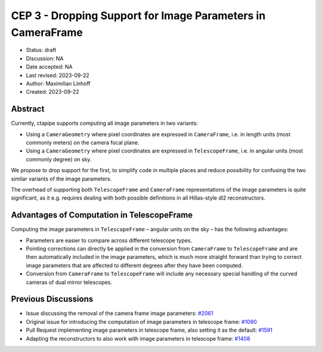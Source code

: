 .. _cep-003:

************************************************************
CEP 3 - Dropping Support for Image Parameters in CameraFrame
************************************************************

* Status: draft
* Discussion: NA
* Date accepted: NA
* Last revised: 2023-09-22
* Author: Maximilian Linhoff
* Created: 2023-09-22


Abstract
========

Currently, ctapipe supports computing all image parameters in two variants:

* Using a ``CameraGeometry`` where pixel coordinates are expressed in ``CameraFrame``, i.e.
  in length units (most commonly meters) on the camera focal plane.
* Using a ``CameraGeometry`` where pixel coordinates are expressed in ``TelescopeFrame``, i.e.
  in angular units (most commonly degree) on sky.

We propose to drop support for the first, to simplify code in multiple places and reduce
possibility for confusing the two similar variants of the image parameters.

The overhead of supporting both ``TelescopeFrame`` and ``CameraFrame`` representations
of the image parameters is quite significant, as it e.g. requires dealing with both
possible definitions in all Hillas-style dl2 reconstructors.


Advantages of Computation in TelescopeFrame
===========================================

Computing the image parameters in ``TelescopeFrame`` – angular units on the sky –
has the following advantages:

* Parameters are easier to compare across different telescope types.
* Pointing corrections can directly be applied in the conversion from ``CameraFrame``
  to ``TelescopeFrame`` and are then automatically included in the image parameters,
  which is much more straight forward than trying to correct image parameters that
  are affected to different degrees after they have been computed.
* Conversion from ``CameraFrame`` to ``TelescopeFrame`` will include any necessary
  special handling of the curved cameras of dual mirror telescopes.


Previous Discussions
====================

* Issue discussing the removal of the camera frame image parameters: `#2061 <https://github.com/cta-observatory/ctapipe/issues/2061>`_
* Original issue for introducing the computation of image parameters in telescope frame: `#1090 <https://github.com/cta-observatory/ctapipe/issues/1090>`_
* Pull Request implementing image parameters in telescope frame, also setting it as the default: `#1591 <https://github.com/cta-observatory/ctapipe/pull/1591>`_
* Adapting the reconstructors to also work with image parameters in telescope frame: `#1408 <https://github.com/cta-observatory/ctapipe/pull/1408>`_
